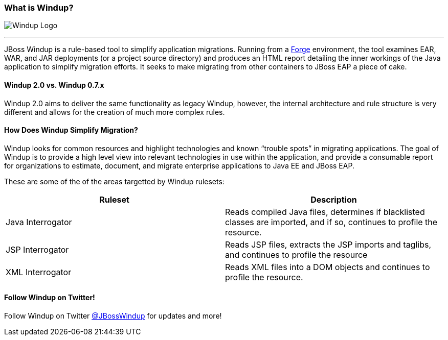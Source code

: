 [[What-is-Windup]]
=== What is Windup?

image:images/windup-logo-wiki-header.jpg[Windup Logo] 

''''''''''''''''''''''''''''''''''''''''''''''''''''''''''''

JBoss Windup is a rule-based tool to simplify application migrations. Running from
a http://forge.jboss.org[Forge] environment, the tool examines EAR, WAR, and
JAR deployments (or a project source directory) and produces an HTML report detailing the inner workings of
the Java application to simplify migration efforts. It seeks to make
migrating from other containers to JBoss EAP a piece of cake.

==== Windup 2.0 vs. Windup 0.7.x

Windup 2.0 aims to deliver the same functionality as legacy Windup, however, the internal architecture and rule structure is very different and allows for the creation of much more complex rules.

==== How Does Windup Simplify Migration?

Windup looks for common resources and highlight technologies and known “trouble
spots” in migrating applications. The goal of Windup is to provide a
high level view into relevant technologies in use within the
application, and provide a consumable report for organizations to
estimate, document, and migrate enterprise applications to Java EE and JBoss EAP.

These are some of the of the areas targetted by Windup rulesets:

[cols="2*", options="header"] 
|===
|Ruleset
|Description

|Java Interrogator
|Reads compiled Java files, determines if blacklisted classes are imported, and if so, continues to profile the resource.

|JSP Interrogator
|Reads JSP files, extracts the JSP imports and taglibs, and continues to
profile the resource

|XML Interrogator
|Reads XML files into a DOM objects and continues to profile the resource.
|===

==== Follow Windup on Twitter!

Follow Windup on Twitter https://twitter.com/jbosswindup[@JBossWindup] for updates and more!
